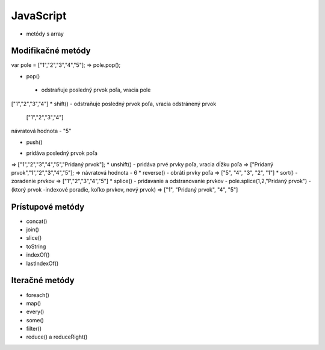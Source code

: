 .. _relyingparties:

JavaScript
###############

- metódy s array

Modifikačné metódy 
==========

var pole = ["1","2","3","4","5"];
=> pole.pop(); 

* pop() 
 - odstraňuje posledný prvok poľa, vracia pole
["1","2","3","4"] 
* shift() 
- odstraňuje posledný prvok poľa, vracia odstránený prvok
 ["1","2","3","4"] 
návratová hodnota - "5"

* push() 
- pridáva posledný prvok poľa
=> ["1","2","3","4","5","Pridaný prvok"];
* unshift()
- pridáva prvé prvky poľa, vracia dĺžku poľa
=> ["Pridaný prvok","1","2","3","4","5"];
=> návratová hodnota - 6
* reverse() 
- obráti prvky poľa
=> ["5", "4", "3", "2", "1"]
* sort() 
- zoradenie prvkov
=> ["1","2","3","4","5"]
* splice() 
- pridavanie a odstranovanie prvkov
- pole.splice(1,2,"Pridaný prvok")
- (ktorý prvok -indexové poradie, koľko prvkov, nový prvok)
=> ["1", "Pridaný prvok", "4", "5"]

Prístupové metódy
==========
* concat()
* join()
* slice()
* toString
* indexOf()
* lastIndexOf()

Iteračné metódy
==========
* foreach()
* map()
* every()
* some()
* filter()
* reduce() a reduceRight()
